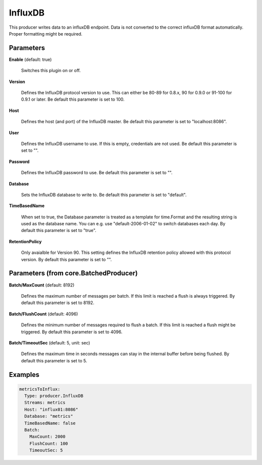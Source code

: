 .. Autogenerated by Gollum RST generator (docs/generator/*.go)

InfluxDB
========

This producer writes data to an influxDB endpoint. Data is not converted to
the correct influxDB format automatically. Proper formatting might be
required.




Parameters
----------

**Enable** (default: true)

  Switches this plugin on or off.
  

**Version**

  Defines the InfluxDB protocol version to use. This can either be
  80-89 for 0.8.x, 90 for 0.9.0 or 91-100 for 0.9.1 or later.
  Be default this parameter is set to 100.
  
  

**Host**

  Defines the host (and port) of the InfluxDB master.
  Be default this parameter is set to "localhost:8086".
  
  

**User**

  Defines the InfluxDB username to use. If this is empty,
  credentials are not used.
  Be default this parameter is set to "".
  
  

**Password**

  Defines the InfluxDB password to use.
  Be default this parameter is set to "".
  
  

**Database**

  Sets the InfluxDB database to write to.
  Be default this parameter is set to "default".
  
  

**TimeBasedName**

  When set to true, the Database parameter is treated as a
  template for time.Format and the resulting string is used as the database
  name. You can e.g. use "default-2006-01-02" to switch databases each day.
  By default this parameter is set to "true".
  
  

**RetentionPolicy**

  Only avaialble for Version 90. This setting defines the
  InfluxDB retention policy allowed with this protocol version.
  By default this parameter is set to "".
  
  

Parameters (from core.BatchedProducer)
--------------------------------------

**Batch/MaxCount** (default: 8192)

  Defines the maximum number of messages per batch. If this
  limit is reached a flush is always triggered.
  By default this parameter is set to 8192.
  
  

**Batch/FlushCount** (default: 4096)

  Defines the minimum number of messages required to flush
  a batch. If this limit is reached a flush might be triggered.
  By default this parameter is set to 4096.
  
  

**Batch/TimeoutSec** (default: 5, unit: sec)

  Defines the maximum time in seconds messages can stay in
  the internal buffer before being flushed.
  By default this parameter is set to 5.
  
  

Examples
--------

.. code-block:: yaml

	 metricsToInflux:
	   Type: producer.InfluxDB
	   Streams: metrics
	   Host: "influx01:8086"
	   Database: "metrics"
	   TimeBasedName: false
	   Batch:
	     MaxCount: 2000
	     FlushCount: 100
	     TimeoutSec: 5






